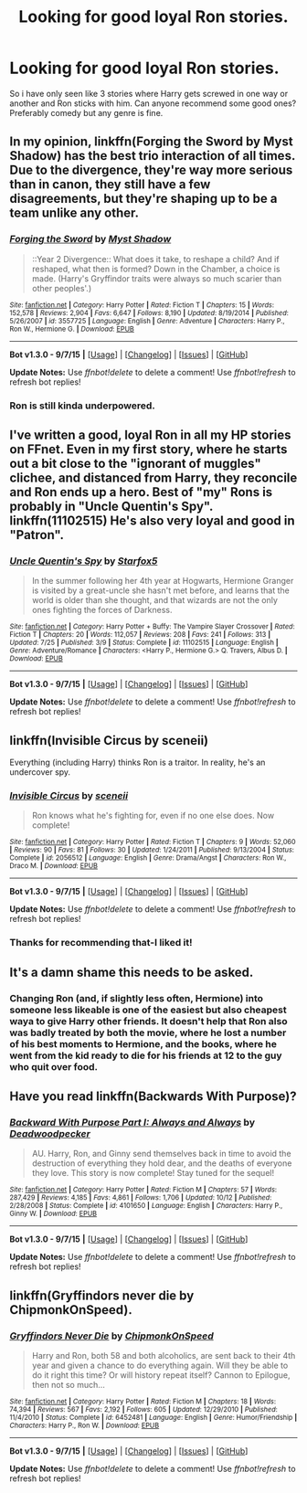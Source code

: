 #+TITLE: Looking for good loyal Ron stories.

* Looking for good loyal Ron stories.
:PROPERTIES:
:Author: partisan98
:Score: 12
:DateUnix: 1446468439.0
:DateShort: 2015-Nov-02
:FlairText: Request
:END:
So i have only seen like 3 stories where Harry gets screwed in one way or another and Ron sticks with him. Can anyone recommend some good ones? Preferably comedy but any genre is fine.


** In my opinion, linkffn(Forging the Sword by Myst Shadow) has the best trio interaction of all times. Due to the divergence, they're way more serious than in canon, they still have a few disagreements, but they're shaping up to be a team unlike any other.
:PROPERTIES:
:Author: Magnive
:Score: 8
:DateUnix: 1446484181.0
:DateShort: 2015-Nov-02
:END:

*** [[http://www.fanfiction.net/s/3557725/1/][*/Forging the Sword/*]] by [[https://www.fanfiction.net/u/318654/Myst-Shadow][/Myst Shadow/]]

#+begin_quote
  ::Year 2 Divergence:: What does it take, to reshape a child? And if reshaped, what then is formed? Down in the Chamber, a choice is made. (Harry's Gryffindor traits were always so much scarier than other peoples'.)
#+end_quote

^{/Site/: [[http://www.fanfiction.net/][fanfiction.net]] *|* /Category/: Harry Potter *|* /Rated/: Fiction T *|* /Chapters/: 15 *|* /Words/: 152,578 *|* /Reviews/: 2,904 *|* /Favs/: 6,647 *|* /Follows/: 8,190 *|* /Updated/: 8/19/2014 *|* /Published/: 5/26/2007 *|* /id/: 3557725 *|* /Language/: English *|* /Genre/: Adventure *|* /Characters/: Harry P., Ron W., Hermione G. *|* /Download/: [[http://www.p0ody-files.com/ff_to_ebook/mobile/makeEpub.php?id=3557725][EPUB]]}

--------------

*Bot v1.3.0 - 9/7/15* *|* [[[https://github.com/tusing/reddit-ffn-bot/wiki/Usage][Usage]]] | [[[https://github.com/tusing/reddit-ffn-bot/wiki/Changelog][Changelog]]] | [[[https://github.com/tusing/reddit-ffn-bot/issues/][Issues]]] | [[[https://github.com/tusing/reddit-ffn-bot/][GitHub]]]

*Update Notes:* Use /ffnbot!delete/ to delete a comment! Use /ffnbot!refresh/ to refresh bot replies!
:PROPERTIES:
:Author: FanfictionBot
:Score: 3
:DateUnix: 1446484231.0
:DateShort: 2015-Nov-02
:END:


*** Ron is still kinda underpowered.
:PROPERTIES:
:Author: chaosmosis
:Score: 1
:DateUnix: 1446865978.0
:DateShort: 2015-Nov-07
:END:


** I've written a good, loyal Ron in all my HP stories on FFnet. Even in my first story, where he starts out a bit close to the "ignorant of muggles" clichee, and distanced from Harry, they reconcile and Ron ends up a hero. Best of "my" Rons is probably in "Uncle Quentin's Spy". linkffn(11102515) He's also very loyal and good in "Patron".
:PROPERTIES:
:Author: Starfox5
:Score: 3
:DateUnix: 1446470186.0
:DateShort: 2015-Nov-02
:END:

*** [[http://www.fanfiction.net/s/11102515/1/][*/Uncle Quentin's Spy/*]] by [[https://www.fanfiction.net/u/2548648/Starfox5][/Starfox5/]]

#+begin_quote
  In the summer following her 4th year at Hogwarts, Hermione Granger is visited by a great-uncle she hasn't met before, and learns that the world is older than she thought, and that wizards are not the only ones fighting the forces of Darkness.
#+end_quote

^{/Site/: [[http://www.fanfiction.net/][fanfiction.net]] *|* /Category/: Harry Potter + Buffy: The Vampire Slayer Crossover *|* /Rated/: Fiction T *|* /Chapters/: 20 *|* /Words/: 112,057 *|* /Reviews/: 208 *|* /Favs/: 241 *|* /Follows/: 313 *|* /Updated/: 7/25 *|* /Published/: 3/9 *|* /Status/: Complete *|* /id/: 11102515 *|* /Language/: English *|* /Genre/: Adventure/Romance *|* /Characters/: <Harry P., Hermione G.> Q. Travers, Albus D. *|* /Download/: [[http://www.p0ody-files.com/ff_to_ebook/mobile/makeEpub.php?id=11102515][EPUB]]}

--------------

*Bot v1.3.0 - 9/7/15* *|* [[[https://github.com/tusing/reddit-ffn-bot/wiki/Usage][Usage]]] | [[[https://github.com/tusing/reddit-ffn-bot/wiki/Changelog][Changelog]]] | [[[https://github.com/tusing/reddit-ffn-bot/issues/][Issues]]] | [[[https://github.com/tusing/reddit-ffn-bot/][GitHub]]]

*Update Notes:* Use /ffnbot!delete/ to delete a comment! Use /ffnbot!refresh/ to refresh bot replies!
:PROPERTIES:
:Author: FanfictionBot
:Score: 2
:DateUnix: 1446470228.0
:DateShort: 2015-Nov-02
:END:


** linkffn(Invisible Circus by sceneii)

Everything (including Harry) thinks Ron is a traitor. In reality, he's an undercover spy.
:PROPERTIES:
:Author: PsychoGeek
:Score: 3
:DateUnix: 1446471719.0
:DateShort: 2015-Nov-02
:END:

*** [[http://www.fanfiction.net/s/2056512/1/][*/Invisible Circus/*]] by [[https://www.fanfiction.net/u/281568/sceneii][/sceneii/]]

#+begin_quote
  Ron knows what he's fighting for, even if no one else does. Now complete!
#+end_quote

^{/Site/: [[http://www.fanfiction.net/][fanfiction.net]] *|* /Category/: Harry Potter *|* /Rated/: Fiction T *|* /Chapters/: 9 *|* /Words/: 52,060 *|* /Reviews/: 90 *|* /Favs/: 81 *|* /Follows/: 30 *|* /Updated/: 1/24/2011 *|* /Published/: 9/13/2004 *|* /Status/: Complete *|* /id/: 2056512 *|* /Language/: English *|* /Genre/: Drama/Angst *|* /Characters/: Ron W., Draco M. *|* /Download/: [[http://www.p0ody-files.com/ff_to_ebook/mobile/makeEpub.php?id=2056512][EPUB]]}

--------------

*Bot v1.3.0 - 9/7/15* *|* [[[https://github.com/tusing/reddit-ffn-bot/wiki/Usage][Usage]]] | [[[https://github.com/tusing/reddit-ffn-bot/wiki/Changelog][Changelog]]] | [[[https://github.com/tusing/reddit-ffn-bot/issues/][Issues]]] | [[[https://github.com/tusing/reddit-ffn-bot/][GitHub]]]

*Update Notes:* Use /ffnbot!delete/ to delete a comment! Use /ffnbot!refresh/ to refresh bot replies!
:PROPERTIES:
:Author: FanfictionBot
:Score: 1
:DateUnix: 1446471793.0
:DateShort: 2015-Nov-02
:END:


*** Thanks for recommending that-I liked it!
:PROPERTIES:
:Author: boomberrybella
:Score: 1
:DateUnix: 1446514155.0
:DateShort: 2015-Nov-03
:END:


** It's a damn shame this needs to be asked.
:PROPERTIES:
:Author: Karinta
:Score: 3
:DateUnix: 1446519661.0
:DateShort: 2015-Nov-03
:END:

*** Changing Ron (and, if slightly less often, Hermione) into someone less likeable is one of the easiest but also cheapest waya to give Harry other friends. It doesn't help that Ron also was badly treated by both the movie, where he lost a number of his best moments to Hermione, and the books, where he went from the kid ready to die for his friends at 12 to the guy who quit over food.
:PROPERTIES:
:Author: Starfox5
:Score: 3
:DateUnix: 1446534967.0
:DateShort: 2015-Nov-03
:END:


** Have you read linkffn(Backwards With Purpose)?
:PROPERTIES:
:Author: raddaya
:Score: 3
:DateUnix: 1446544281.0
:DateShort: 2015-Nov-03
:END:

*** [[http://www.fanfiction.net/s/4101650/1/][*/Backward With Purpose Part I: Always and Always/*]] by [[https://www.fanfiction.net/u/386600/Deadwoodpecker][/Deadwoodpecker/]]

#+begin_quote
  AU. Harry, Ron, and Ginny send themselves back in time to avoid the destruction of everything they hold dear, and the deaths of everyone they love. This story is now complete! Stay tuned for the sequel!
#+end_quote

^{/Site/: [[http://www.fanfiction.net/][fanfiction.net]] *|* /Category/: Harry Potter *|* /Rated/: Fiction M *|* /Chapters/: 57 *|* /Words/: 287,429 *|* /Reviews/: 4,185 *|* /Favs/: 4,861 *|* /Follows/: 1,706 *|* /Updated/: 10/12 *|* /Published/: 2/28/2008 *|* /Status/: Complete *|* /id/: 4101650 *|* /Language/: English *|* /Characters/: Harry P., Ginny W. *|* /Download/: [[http://www.p0ody-files.com/ff_to_ebook/mobile/makeEpub.php?id=4101650][EPUB]]}

--------------

*Bot v1.3.0 - 9/7/15* *|* [[[https://github.com/tusing/reddit-ffn-bot/wiki/Usage][Usage]]] | [[[https://github.com/tusing/reddit-ffn-bot/wiki/Changelog][Changelog]]] | [[[https://github.com/tusing/reddit-ffn-bot/issues/][Issues]]] | [[[https://github.com/tusing/reddit-ffn-bot/][GitHub]]]

*Update Notes:* Use /ffnbot!delete/ to delete a comment! Use /ffnbot!refresh/ to refresh bot replies!
:PROPERTIES:
:Author: FanfictionBot
:Score: 1
:DateUnix: 1446544316.0
:DateShort: 2015-Nov-03
:END:


** linkffn(Gryffindors never die by ChipmonkOnSpeed).
:PROPERTIES:
:Author: __Pers
:Score: 1
:DateUnix: 1446542809.0
:DateShort: 2015-Nov-03
:END:

*** [[http://www.fanfiction.net/s/6452481/1/][*/Gryffindors Never Die/*]] by [[https://www.fanfiction.net/u/1004602/ChipmonkOnSpeed][/ChipmonkOnSpeed/]]

#+begin_quote
  Harry and Ron, both 58 and both alcoholics, are sent back to their 4th year and given a chance to do everything again. Will they be able to do it right this time? Or will history repeat itself? Cannon to Epilogue, then not so much...
#+end_quote

^{/Site/: [[http://www.fanfiction.net/][fanfiction.net]] *|* /Category/: Harry Potter *|* /Rated/: Fiction M *|* /Chapters/: 18 *|* /Words/: 74,394 *|* /Reviews/: 567 *|* /Favs/: 2,192 *|* /Follows/: 605 *|* /Updated/: 12/29/2010 *|* /Published/: 11/4/2010 *|* /Status/: Complete *|* /id/: 6452481 *|* /Language/: English *|* /Genre/: Humor/Friendship *|* /Characters/: Harry P., Ron W. *|* /Download/: [[http://www.p0ody-files.com/ff_to_ebook/mobile/makeEpub.php?id=6452481][EPUB]]}

--------------

*Bot v1.3.0 - 9/7/15* *|* [[[https://github.com/tusing/reddit-ffn-bot/wiki/Usage][Usage]]] | [[[https://github.com/tusing/reddit-ffn-bot/wiki/Changelog][Changelog]]] | [[[https://github.com/tusing/reddit-ffn-bot/issues/][Issues]]] | [[[https://github.com/tusing/reddit-ffn-bot/][GitHub]]]

*Update Notes:* Use /ffnbot!delete/ to delete a comment! Use /ffnbot!refresh/ to refresh bot replies!
:PROPERTIES:
:Author: FanfictionBot
:Score: 1
:DateUnix: 1446542820.0
:DateShort: 2015-Nov-03
:END:
